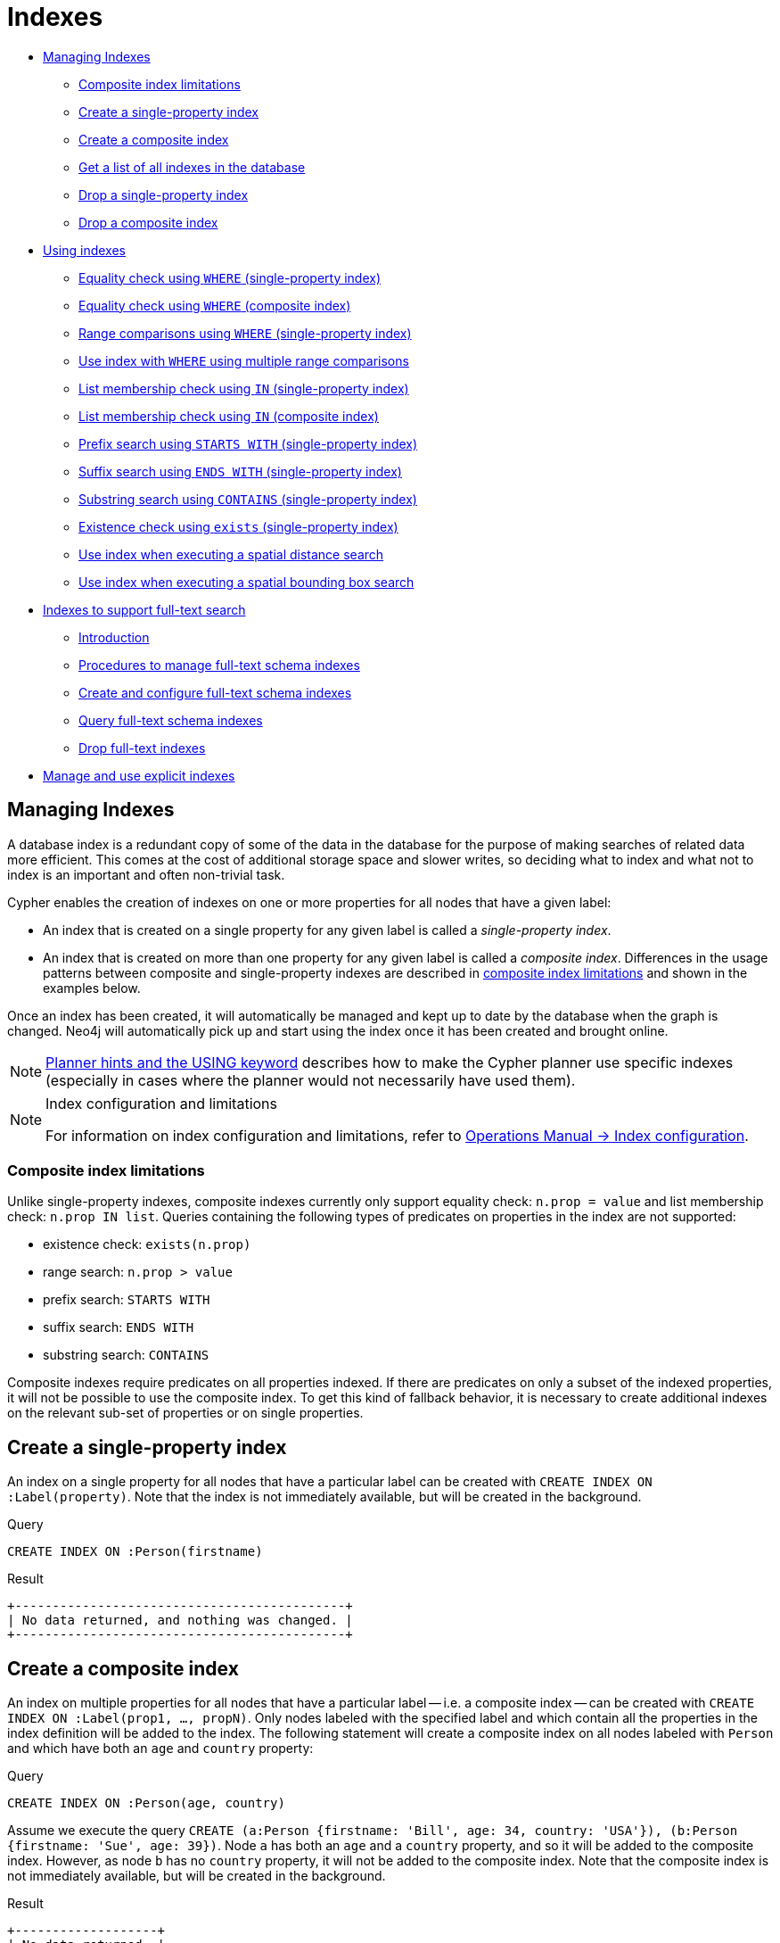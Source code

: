 [[query-schema-index]]
= Indexes
:description: This section explains how to configure indexes to enhance performance in search, and to support full-text search. 

* xref:schema/indexes.adoc#query-schema-index-introduction[Managing Indexes]
** xref:schema/indexes.adoc#schema-index-single-vs-composite-index[Composite index limitations]
** xref:schema/indexes.adoc#schema-index-create-a-single-property-index[Create a single-property index]
** xref:schema/indexes.adoc#schema-index-create-a-composite-index[Create a composite index]
** xref:schema/indexes.adoc#schema-index-get-a-list-of-all-indexes-in-the-database[Get a list of all indexes in the database]
** xref:schema/indexes.adoc#schema-index-drop-a-single-property-index[Drop a single-property index]
** xref:schema/indexes.adoc#schema-index-drop-a-composite-index[Drop a composite index]
* xref:schema/indexes.adoc#schema-index-using-indexes[Using indexes]
** xref:schema/indexes.adoc#schema-index-equality-check-using-where-single-property-index[Equality check using `WHERE` (single-property index)]
** xref:schema/indexes.adoc#schema-index-equality-check-using-where-composite-index[Equality check using `WHERE` (composite index)]
** xref:schema/indexes.adoc#schema-index-range-comparisons-using-where-single-property-index[Range comparisons using `WHERE` (single-property index)]
** xref:schema/indexes.adoc#schema-index-multiple-range-comparisons-using-where-single-property-index[Use index with `WHERE` using multiple range comparisons]
** xref:schema/indexes.adoc#schema-index-list-membership-check-using-in-single-property-index[List membership check using `IN` (single-property index)]
** xref:schema/indexes.adoc#schema-index-list-membership-check-using-in-composite-index[List membership check using `IN` (composite index)]
** xref:schema/indexes.adoc#schema-index-prefix-search-using-starts-with-single-property-index[Prefix search using `STARTS WITH` (single-property index)]
** xref:schema/indexes.adoc#schema-index-suffix-search-using-ends-with-single-property-index[Suffix search using `ENDS WITH` (single-property index)]
** xref:schema/indexes.adoc#schema-index-substring-search-using-contains-single-property-index[Substring search using `CONTAINS` (single-property index)]
** xref:schema/indexes.adoc#schema-index-existence-check-using-exists-single-property-index[Existence check using `exists` (single-property index)]
** xref:schema/indexes.adoc#schema-index-spatial-distance-searches-single-property-index[Use index when executing a spatial distance search]
** xref:schema/indexes.adoc#schema-index-spatial-bounding-box-searches-single-property-index[Use index when executing a spatial bounding box search]
* xref:schema/indexes.adoc#schema-index-fulltext-search[Indexes to support full-text search]
** xref:schema/indexes.adoc#schema-index-fulltext-search-introduction[Introduction]
** xref:schema/indexes.adoc#schema-index-fulltext-search-manage[Procedures to manage full-text schema indexes]
** xref:schema/indexes.adoc#schema-index-fulltext-search-create-and-configure[Create and configure full-text schema indexes]
** xref:schema/indexes.adoc#schema-index-fulltext-search-query[Query full-text schema indexes]
** xref:schema/indexes.adoc#schema-index-fulltext-search-drop[Drop full-text indexes]
* xref:schema/indexes.adoc#explicit-indexes-procedures[Manage and use explicit indexes]


[[query-schema-index-introduction]]
== Managing Indexes

A database index is a redundant copy of some of the data in the database for the purpose of making searches of related data more efficient.
This comes at the cost of additional storage space and slower writes, so deciding what to index and what not to index is an important and often non-trivial task.

Cypher enables the creation of indexes on one or more properties for all nodes that have a given label:

* An index that is created on a single property for any given label is called a _single-property index_.
* An index that is created on more than one property for any given label is called a _composite index_.
  Differences in the usage patterns between composite and single-property indexes are described in
  xref:schema/indexes.adoc#schema-index-single-vs-composite-index[composite index limitations] and shown in the examples below.

Once an index has been created, it will automatically be managed and kept up to date by the database when the graph is changed.
Neo4j will automatically pick up and start using the index once it has been created and brought online.

[NOTE]
xref:query-tuning/using.adoc[Planner hints and the USING keyword] describes how to make the Cypher planner use specific indexes (especially in cases where the planner would not necessarily have used them).

[NOTE]
.Index configuration and limitations
====
For information on index configuration and limitations, refer to link:{neo4j-docs-base-uri}/operations-manual/{page-version}/performance-configuration[Operations Manual -> Index configuration].
====

[[schema-index-single-vs-composite-index]]
=== Composite index limitations

Unlike single-property indexes, composite indexes currently only support equality check: `n.prop = value` and list membership check: `n.prop IN list`.
Queries containing the following types of predicates on properties in the index are not supported:

* existence check: `exists(n.prop)`
* range search: `n.prop > value`
* prefix search: `STARTS WITH`
* suffix search: `ENDS WITH`
* substring search: `CONTAINS`

Composite indexes require predicates on all properties indexed.
If there are predicates on only a subset of the indexed properties, it will not be possible to use the composite index.
To get this kind of fallback behavior, it is necessary to create additional indexes on the relevant sub-set of properties or on single properties.


// tag::neo4j-cypher-docs/docs/dev/ql/schema-index/create-a-single-property-index.asciidoc[]
// tag::include-neo4j-documentation[]
[[schema-index-create-a-single-property-index]]
== Create a single-property index ==
An index on a single property for all nodes that have a particular label can be created with `CREATE INDEX ON :Label(property)`. Note that the index is not immediately available, but will be created in the background.

.Query
// tag::query[]
// tag::neo4j-cypher-docs/docs/dev/ql/schema-index/includes/schema-index-create-a-single-property-index.query.asciidoc[]
[source,cypher]
----
CREATE INDEX ON :Person(firstname)
----
// end::neo4j-cypher-docs/docs/dev/ql/schema-index/includes/schema-index-create-a-single-property-index.query.asciidoc[]
// end::query[]


.Result
// tag::result[]
// tag::neo4j-cypher-docs/docs/dev/ql/schema-index/includes/schema-index-create-a-single-property-index.result.asciidoc[]
[source, role="queryresult noheader"]
----
+--------------------------------------------+
| No data returned, and nothing was changed. |
+--------------------------------------------+
----

// end::neo4j-cypher-docs/docs/dev/ql/schema-index/includes/schema-index-create-a-single-property-index.result.asciidoc[]
// end::result[]



// end::include-neo4j-documentation[]
// end::neo4j-cypher-docs/docs/dev/ql/schema-index/create-a-single-property-index.asciidoc[]

// tag::neo4j-cypher-docs/docs/dev/ql/schema-index/create-a-composite-index.asciidoc[]
// tag::include-neo4j-documentation[]
[[schema-index-create-a-composite-index]]
== Create a composite index ==
An index on multiple properties for all nodes that have a particular label -- i.e. a composite index -- can be created with `CREATE INDEX ON :Label(prop1, ..., propN)`. Only nodes labeled with the specified label and which contain all the properties in the index definition will be added to the index. The following statement will create a composite index on all nodes labeled with `Person` and which have both an `age` and `country` property: 

.Query
// tag::query[]
// tag::neo4j-cypher-docs/docs/dev/ql/schema-index/includes/schema-index-create-a-composite-index.query.asciidoc[]
[source,cypher]
----
CREATE INDEX ON :Person(age, country)
----
// end::neo4j-cypher-docs/docs/dev/ql/schema-index/includes/schema-index-create-a-composite-index.query.asciidoc[]
// end::query[]


Assume we execute the query `CREATE (a:Person {firstname: 'Bill', age: 34, country: 'USA'}), (b:Person {firstname: 'Sue', age: 39})`. Node `a` has both an `age` and a `country` property, and so it will be added to the composite index. However, as node `b` has no `country` property, it will not be added to the composite index. Note that the composite index is not immediately available, but will be created in the background. 

.Result
// tag::result[]
// tag::neo4j-cypher-docs/docs/dev/ql/schema-index/includes/schema-index-create-a-composite-index.result.asciidoc[]
[source, role="queryresult noheader"]
----
+-------------------+
| No data returned. |
+-------------------+
Indexes added: 1
----

// end::neo4j-cypher-docs/docs/dev/ql/schema-index/includes/schema-index-create-a-composite-index.result.asciidoc[]
// end::result[]



// end::include-neo4j-documentation[]
// end::neo4j-cypher-docs/docs/dev/ql/schema-index/create-a-composite-index.asciidoc[]

// tag::neo4j-cypher-docs/docs/dev/ql/schema-index/get-a-list-of-all-indexes-in-the-database.asciidoc[]
// tag::include-neo4j-documentation[]
[[schema-index-get-a-list-of-all-indexes-in-the-database]]
== Get a list of all indexes in the database ==
Calling the built-in procedure `db.indexes` will list all the indexes in the database.

.Query
// tag::query[]
// tag::neo4j-cypher-docs/docs/dev/ql/schema-index/includes/schema-index-get-a-list-of-all-indexes-in-the-database.query.asciidoc[]
[source,cypher]
----
CALL db.indexes
----
// end::neo4j-cypher-docs/docs/dev/ql/schema-index/includes/schema-index-get-a-list-of-all-indexes-in-the-database.query.asciidoc[]
// end::query[]


.Result
// tag::result[]
// tag::neo4j-cypher-docs/docs/dev/ql/schema-index/includes/schema-index-get-a-list-of-all-indexes-in-the-database.result.asciidoc[]
[source, role="queryresult noheader"]
----
+----------------------------------------------------------------------------------------------------------------------------------------------------------------------------------------------+
| description                   | indexName       | tokenNames | properties    | state    | type                  | progress | provider                                  | id | failureMessage |
+----------------------------------------------------------------------------------------------------------------------------------------------------------------------------------------------+
| "INDEX ON :Person(firstname)" | "Unnamed index" | ["Person"] | ["firstname"] | "ONLINE" | "node_label_property" | 100.0    | {version -> "1.0", key -> "native-btree"} | 3  | ""             |
| "INDEX ON :Person(highScore)" | "Unnamed index" | ["Person"] | ["highScore"] | "ONLINE" | "node_label_property" | 100.0    | {version -> "1.0", key -> "native-btree"} | 1  | ""             |
| "INDEX ON :Person(location)"  | "Unnamed index" | ["Person"] | ["location"]  | "ONLINE" | "node_label_property" | 100.0    | {version -> "1.0", key -> "native-btree"} | 5  | ""             |
+----------------------------------------------------------------------------------------------------------------------------------------------------------------------------------------------+
3 rows
----

// end::neo4j-cypher-docs/docs/dev/ql/schema-index/includes/schema-index-get-a-list-of-all-indexes-in-the-database.result.asciidoc[]
// end::result[]



// end::include-neo4j-documentation[]
// end::neo4j-cypher-docs/docs/dev/ql/schema-index/get-a-list-of-all-indexes-in-the-database.asciidoc[]

// tag::neo4j-cypher-docs/docs/dev/ql/schema-index/drop-a-single-property-index.asciidoc[]
// tag::include-neo4j-documentation[]
[[schema-index-drop-a-single-property-index]]
== Drop a single-property index ==
An index on all nodes that have a label and single property combination can be dropped with `DROP INDEX ON :Label(property)`.

.Query
// tag::query[]
// tag::neo4j-cypher-docs/docs/dev/ql/schema-index/includes/schema-index-drop-a-single-property-index.query.asciidoc[]
[source,cypher]
----
DROP INDEX ON :Person(firstname)
----
// end::neo4j-cypher-docs/docs/dev/ql/schema-index/includes/schema-index-drop-a-single-property-index.query.asciidoc[]
// end::query[]


.Result
// tag::result[]
// tag::neo4j-cypher-docs/docs/dev/ql/schema-index/includes/schema-index-drop-a-single-property-index.result.asciidoc[]
[source, role="queryresult noheader"]
----
+-------------------+
| No data returned. |
+-------------------+
Indexes removed: 1
----

// end::neo4j-cypher-docs/docs/dev/ql/schema-index/includes/schema-index-drop-a-single-property-index.result.asciidoc[]
// end::result[]



// end::include-neo4j-documentation[]
// end::neo4j-cypher-docs/docs/dev/ql/schema-index/drop-a-single-property-index.asciidoc[]

// tag::neo4j-cypher-docs/docs/dev/ql/schema-index/drop-a-composite-index.asciidoc[]
// tag::include-neo4j-documentation[]
[[schema-index-drop-a-composite-index]]
== Drop a composite index ==
A composite index on all nodes that have a label and multiple property combination can be dropped with `DROP INDEX ON :Label(prop1, ..., propN)`. The following statement will drop a composite index on all nodes labeled with `Person` and which have both an `age` and `country` property: 

.Query
// tag::query[]
// tag::neo4j-cypher-docs/docs/dev/ql/schema-index/includes/schema-index-drop-a-composite-index.query.asciidoc[]
[source,cypher]
----
DROP INDEX ON :Person(age, country)
----
// end::neo4j-cypher-docs/docs/dev/ql/schema-index/includes/schema-index-drop-a-composite-index.query.asciidoc[]
// end::query[]


.Result
// tag::result[]
// tag::neo4j-cypher-docs/docs/dev/ql/schema-index/includes/schema-index-drop-a-composite-index.result.asciidoc[]
[source, role="queryresult noheader"]
----
+-------------------+
| No data returned. |
+-------------------+
Indexes removed: 1
----

// end::neo4j-cypher-docs/docs/dev/ql/schema-index/includes/schema-index-drop-a-composite-index.result.asciidoc[]
// end::result[]



// end::include-neo4j-documentation[]
// end::neo4j-cypher-docs/docs/dev/ql/schema-index/drop-a-composite-index.asciidoc[]

// tag::neo4j-cypher-docs/docs/dev/ql/schema-index/using-indexes.asciidoc[]
// tag::include-neo4j-documentation[]
[[schema-index-using-indexes]]
== Using indexes ==
There is usually no need to specify which indexes to use in a query, Cypher will figure that out by itself. For example the query below will use the `Person(firstname)` index, if it exists. 

.Query
// tag::query[]
// tag::neo4j-cypher-docs/docs/dev/ql/schema-index/includes/schema-index-using-indexes.query.asciidoc[]
[source,cypher]
----
MATCH (person:Person { firstname: 'Andy' })
RETURN person
----
// end::neo4j-cypher-docs/docs/dev/ql/schema-index/includes/schema-index-using-indexes.query.asciidoc[]
// end::query[]



.Query Plan
[source]
----
Compiler CYPHER 3.5

Planner COST

Runtime INTERPRETED

Runtime version 3.5

+-----------------+----------------+------+---------+-----------------+-------------------+----------------------+----------------------+-----------+--------------------+
| Operator        | Estimated Rows | Rows | DB Hits | Page Cache Hits | Page Cache Misses | Page Cache Hit Ratio | Order                | Variables | Other              |
+-----------------+----------------+------+---------+-----------------+-------------------+----------------------+----------------------+-----------+--------------------+
| +ProduceResults |              1 |    1 |       0 |               2 |                 1 |               0.6667 | person.firstname ASC | person    |                    |
| |               +----------------+------+---------+-----------------+-------------------+----------------------+----------------------+-----------+--------------------+
| +NodeIndexSeek  |              1 |    1 |       3 |               2 |                 1 |               0.6667 | person.firstname ASC | person    | :Person(firstname) |
+-----------------+----------------+------+---------+-----------------+-------------------+----------------------+----------------------+-----------+--------------------+

Total database accesses: 3

----
// end::include-neo4j-documentation[]
// end::neo4j-cypher-docs/docs/dev/ql/schema-index/using-indexes.asciidoc[]

// tag::neo4j-cypher-docs/docs/dev/ql/schema-index/equality-check-using-where-single-property-index.asciidoc[]
// tag::include-neo4j-documentation[]
[[schema-index-equality-check-using-where-single-property-index]]
== Equality check using `WHERE` (single-property index) ==
A query containing equality comparisons of a single indexed property in the `WHERE` clause is backed automatically by the index. It is also possible for a query with multiple `OR` predicates to use multiple indexes, if indexes exist on the properties. For example, if indexes exist on both `:Label(p1)` and `:Label(p2)`, `MATCH (n:Label) WHERE n.p1 = 1 OR n.p2 = 2 RETURN n` will use both indexes. 

.Query
// tag::query[]
// tag::neo4j-cypher-docs/docs/dev/ql/schema-index/includes/schema-index-equality-check-using-where-single-property-index.query.asciidoc[]
[source,cypher]
----
MATCH (person:Person)
WHERE person.firstname = 'Andy'
RETURN person
----
// end::neo4j-cypher-docs/docs/dev/ql/schema-index/includes/schema-index-equality-check-using-where-single-property-index.query.asciidoc[]
// end::query[]



.Query Plan
[source]
----
Compiler CYPHER 3.5

Planner COST

Runtime INTERPRETED

Runtime version 3.5

+-----------------+----------------+------+---------+-----------------+-------------------+----------------------+----------------------+-----------+--------------------+
| Operator        | Estimated Rows | Rows | DB Hits | Page Cache Hits | Page Cache Misses | Page Cache Hit Ratio | Order                | Variables | Other              |
+-----------------+----------------+------+---------+-----------------+-------------------+----------------------+----------------------+-----------+--------------------+
| +ProduceResults |              1 |    1 |       0 |               2 |                 1 |               0.6667 | person.firstname ASC | person    |                    |
| |               +----------------+------+---------+-----------------+-------------------+----------------------+----------------------+-----------+--------------------+
| +NodeIndexSeek  |              1 |    1 |       3 |               2 |                 1 |               0.6667 | person.firstname ASC | person    | :Person(firstname) |
+-----------------+----------------+------+---------+-----------------+-------------------+----------------------+----------------------+-----------+--------------------+

Total database accesses: 3

----
// end::include-neo4j-documentation[]
// end::neo4j-cypher-docs/docs/dev/ql/schema-index/equality-check-using-where-single-property-index.asciidoc[]

// tag::neo4j-cypher-docs/docs/dev/ql/schema-index/equality-check-using-where-composite-index.asciidoc[]
// tag::include-neo4j-documentation[]
[[schema-index-equality-check-using-where-composite-index]]
== Equality check using `WHERE` (composite index) ==
A query containing equality comparisons for all the properties of a composite index will automatically be backed by the same index. The following query will use the composite index defined xref:schema/indexes.adoc#schema-index-create-a-composite-index[earlier]: 

.Query
// tag::query[]
// tag::neo4j-cypher-docs/docs/dev/ql/schema-index/includes/schema-index-equality-check-using-where-composite-index.query.asciidoc[]
[source,cypher]
----
MATCH (n:Person)
WHERE n.age = 35 AND n.country = 'UK'
RETURN n
----
// end::neo4j-cypher-docs/docs/dev/ql/schema-index/includes/schema-index-equality-check-using-where-composite-index.query.asciidoc[]
// end::query[]


However, the query `MATCH (n:Person) WHERE n.age = 35 RETURN n` will not be backed by the composite index, as the query does not contain an equality predicate on the `country` property. It will only be backed by an index on the `Person` label and `age` property defined thus: `:Person(age)`; i.e. a single-property index. 

.Result
// tag::result[]
// tag::neo4j-cypher-docs/docs/dev/ql/schema-index/includes/schema-index-equality-check-using-where-composite-index.result.asciidoc[]
[source, role="queryresult noheader"]
----
+-------------------------------------------------------------------------------------------+
| n                                                                                         |
+-------------------------------------------------------------------------------------------+
| Node[0]{country:"UK",highScore:54321,firstname:"John",surname:"Smith",name:"john",age:35} |
+-------------------------------------------------------------------------------------------+
1 row
----

// end::neo4j-cypher-docs/docs/dev/ql/schema-index/includes/schema-index-equality-check-using-where-composite-index.result.asciidoc[]
// end::result[]



// end::include-neo4j-documentation[]
// end::neo4j-cypher-docs/docs/dev/ql/schema-index/equality-check-using-where-composite-index.asciidoc[]

// tag::neo4j-cypher-docs/docs/dev/ql/schema-index/range-comparisons-using-where-single-property-index.asciidoc[]
// tag::include-neo4j-documentation[]
[[schema-index-range-comparisons-using-where-single-property-index]]
== Range comparisons using `WHERE` (single-property index) ==
Single-property indexes are also automatically used for inequality (range) comparisons of an indexed property in the `WHERE` clause. Composite indexes are currently not able to support range comparisons.

.Query
// tag::query[]
// tag::neo4j-cypher-docs/docs/dev/ql/schema-index/includes/schema-index-range-comparisons-using-where-single-property-index.query.asciidoc[]
[source,cypher]
----
MATCH (person:Person)
WHERE person.firstname > 'B'
RETURN person
----
// end::neo4j-cypher-docs/docs/dev/ql/schema-index/includes/schema-index-range-comparisons-using-where-single-property-index.query.asciidoc[]
// end::query[]



.Query Plan
[source]
----
Compiler CYPHER 3.5

Planner COST

Runtime INTERPRETED

Runtime version 3.5

+-----------------------+----------------+------+---------+-----------------+-------------------+----------------------+----------------------+-----------+-------------------------------------+
| Operator              | Estimated Rows | Rows | DB Hits | Page Cache Hits | Page Cache Misses | Page Cache Hit Ratio | Order                | Variables | Other                               |
+-----------------------+----------------+------+---------+-----------------+-------------------+----------------------+----------------------+-----------+-------------------------------------+
| +ProduceResults       |              1 |    1 |       0 |               2 |                 1 |               0.6667 | person.firstname ASC | person    |                                     |
| |                     +----------------+------+---------+-----------------+-------------------+----------------------+----------------------+-----------+-------------------------------------+
| +NodeIndexSeekByRange |              1 |    1 |       3 |               2 |                 1 |               0.6667 | person.firstname ASC | person    | :Person(firstname) > $  AUTOSTRING0 |
+-----------------------+----------------+------+---------+-----------------+-------------------+----------------------+----------------------+-----------+-------------------------------------+

Total database accesses: 3

----
// end::include-neo4j-documentation[]
// end::neo4j-cypher-docs/docs/dev/ql/schema-index/range-comparisons-using-where-single-property-index.asciidoc[]

// tag::neo4j-cypher-docs/docs/dev/ql/schema-index/multiple-range-comparisons-using-where-single-property-index.asciidoc[]
// tag::include-neo4j-documentation[]
[[schema-index-multiple-range-comparisons-using-where-single-property-index]]
== Multiple range comparisons using `WHERE` (single-property index) ==
When the `WHERE` clause contains multiple inequality (range) comparisons for the same property, these can be combined in a single index range seek.

.Query
// tag::query[]
// tag::neo4j-cypher-docs/docs/dev/ql/schema-index/includes/schema-index-multiple-range-comparisons-using-where-single-property-index.query.asciidoc[]
[source,cypher]
----
MATCH (person:Person)
WHERE 10000 < person.highScore < 20000
RETURN person
----
// end::neo4j-cypher-docs/docs/dev/ql/schema-index/includes/schema-index-multiple-range-comparisons-using-where-single-property-index.query.asciidoc[]
// end::query[]



.Query Plan
[source]
----
Compiler CYPHER 3.5

Planner COST

Runtime INTERPRETED

Runtime version 3.5

+-----------------------+----------------+------+---------+-----------------+-------------------+----------------------+----------------------+-----------+-----------------------------------------------------------------------+
| Operator              | Estimated Rows | Rows | DB Hits | Page Cache Hits | Page Cache Misses | Page Cache Hit Ratio | Order                | Variables | Other                                                                 |
+-----------------------+----------------+------+---------+-----------------+-------------------+----------------------+----------------------+-----------+-----------------------------------------------------------------------+
| +ProduceResults       |              1 |    1 |       0 |               2 |                 1 |               0.6667 | person.highScore ASC | person    |                                                                       |
| |                     +----------------+------+---------+-----------------+-------------------+----------------------+----------------------+-----------+-----------------------------------------------------------------------+
| +NodeIndexSeekByRange |              1 |    1 |       3 |               2 |                 1 |               0.6667 | person.highScore ASC | person    | :Person(highScore) > $  AUTOINT1 AND :Person(highScore) < $  AUTOINT0 |
+-----------------------+----------------+------+---------+-----------------+-------------------+----------------------+----------------------+-----------+-----------------------------------------------------------------------+

Total database accesses: 3

----
// end::include-neo4j-documentation[]
// end::neo4j-cypher-docs/docs/dev/ql/schema-index/multiple-range-comparisons-using-where-single-property-index.asciidoc[]

// tag::neo4j-cypher-docs/docs/dev/ql/schema-index/list-membership-check-using-in-single-property-index.asciidoc[]
// tag::include-neo4j-documentation[]
[[schema-index-list-membership-check-using-in-single-property-index]]
== List membership check using `IN` (single-property index) ==
The `IN` predicate on `person.firstname` in the following query will use the single-property index `Person(firstname)` if it exists. 

.Query
// tag::query[]
// tag::neo4j-cypher-docs/docs/dev/ql/schema-index/includes/schema-index-list-membership-check-using-in-single-property-index.query.asciidoc[]
[source,cypher]
----
MATCH (person:Person)
WHERE person.firstname IN ['Andy', 'John']
RETURN person
----
// end::neo4j-cypher-docs/docs/dev/ql/schema-index/includes/schema-index-list-membership-check-using-in-single-property-index.query.asciidoc[]
// end::query[]



.Query Plan
[source]
----
Compiler CYPHER 3.5

Planner COST

Runtime INTERPRETED

Runtime version 3.5

+-----------------+----------------+------+---------+-----------------+-------------------+----------------------+-----------+--------------------+
| Operator        | Estimated Rows | Rows | DB Hits | Page Cache Hits | Page Cache Misses | Page Cache Hit Ratio | Variables | Other              |
+-----------------+----------------+------+---------+-----------------+-------------------+----------------------+-----------+--------------------+
| +ProduceResults |             24 |    2 |       0 |               6 |                 0 |               1.0000 | person    |                    |
| |               +----------------+------+---------+-----------------+-------------------+----------------------+-----------+--------------------+
| +NodeIndexSeek  |             24 |    2 |       5 |               6 |                 0 |               1.0000 | person    | :Person(firstname) |
+-----------------+----------------+------+---------+-----------------+-------------------+----------------------+-----------+--------------------+

Total database accesses: 5

----
// end::include-neo4j-documentation[]
// end::neo4j-cypher-docs/docs/dev/ql/schema-index/list-membership-check-using-in-single-property-index.asciidoc[]

// tag::neo4j-cypher-docs/docs/dev/ql/schema-index/list-membership-check-using-in-composite-index.asciidoc[]
// tag::include-neo4j-documentation[]
[[schema-index-list-membership-check-using-in-composite-index]]
== List membership check using `IN` (composite index) ==
The `IN` predicates on `person.age` and `person.country` in the following query will use the composite index `Person(age, country)` if it exists. 

.Query
// tag::query[]
// tag::neo4j-cypher-docs/docs/dev/ql/schema-index/includes/schema-index-list-membership-check-using-in-composite-index.query.asciidoc[]
[source,cypher]
----
MATCH (person:Person)
WHERE person.age IN [10, 20, 35] AND person.country IN ['Sweden', 'USA', 'UK']
RETURN person
----
// end::neo4j-cypher-docs/docs/dev/ql/schema-index/includes/schema-index-list-membership-check-using-in-composite-index.query.asciidoc[]
// end::query[]



.Query Plan
[source]
----
Compiler CYPHER 3.5

Planner COST

Runtime INTERPRETED

Runtime version 3.5

+-----------------+----------------+------+---------+-----------------+-------------------+----------------------+-----------+----------------------+
| Operator        | Estimated Rows | Rows | DB Hits | Page Cache Hits | Page Cache Misses | Page Cache Hit Ratio | Variables | Other                |
+-----------------+----------------+------+---------+-----------------+-------------------+----------------------+-----------+----------------------+
| +ProduceResults |            451 |    1 |       0 |              20 |                 0 |               1.0000 | person    |                      |
| |               +----------------+------+---------+-----------------+-------------------+----------------------+-----------+----------------------+
| +NodeIndexSeek  |            451 |    1 |      11 |              20 |                 0 |               1.0000 | person    | :Person(age,country) |
+-----------------+----------------+------+---------+-----------------+-------------------+----------------------+-----------+----------------------+

Total database accesses: 11

----
// end::include-neo4j-documentation[]
// end::neo4j-cypher-docs/docs/dev/ql/schema-index/list-membership-check-using-in-composite-index.asciidoc[]

// tag::neo4j-cypher-docs/docs/dev/ql/schema-index/prefix-search-using-starts-with-single-property-index.asciidoc[]
// tag::include-neo4j-documentation[]
[[schema-index-prefix-search-using-starts-with-single-property-index]]
== Prefix search using `STARTS WITH` (single-property index) ==
The `STARTS WITH` predicate on `person.firstname` in the following query will use the `Person(firstname)` index, if it exists. Composite indexes are currently not able to support `STARTS WITH`.

.Query
// tag::query[]
// tag::neo4j-cypher-docs/docs/dev/ql/schema-index/includes/schema-index-prefix-search-using-starts-with-single-property-index.query.asciidoc[]
[source,cypher]
----
MATCH (person:Person)
WHERE person.firstname STARTS WITH 'And'
RETURN person
----
// end::neo4j-cypher-docs/docs/dev/ql/schema-index/includes/schema-index-prefix-search-using-starts-with-single-property-index.query.asciidoc[]
// end::query[]



.Query Plan
[source]
----
Compiler CYPHER 3.5

Planner COST

Runtime INTERPRETED

Runtime version 3.5

+-----------------------+----------------+------+---------+-----------------+-------------------+----------------------+----------------------+-----------+-------------------------------------------------+
| Operator              | Estimated Rows | Rows | DB Hits | Page Cache Hits | Page Cache Misses | Page Cache Hit Ratio | Order                | Variables | Other                                           |
+-----------------------+----------------+------+---------+-----------------+-------------------+----------------------+----------------------+-----------+-------------------------------------------------+
| +ProduceResults       |              2 |    1 |       0 |               3 |                 0 |               1.0000 | person.firstname ASC | person    |                                                 |
| |                     +----------------+------+---------+-----------------+-------------------+----------------------+----------------------+-----------+-------------------------------------------------+
| +NodeIndexSeekByRange |              2 |    1 |       3 |               3 |                 0 |               1.0000 | person.firstname ASC | person    | :Person(firstname STARTS WITH $`  AUTOSTRING0`) |
+-----------------------+----------------+------+---------+-----------------+-------------------+----------------------+----------------------+-----------+-------------------------------------------------+

Total database accesses: 3

----
// end::include-neo4j-documentation[]
// end::neo4j-cypher-docs/docs/dev/ql/schema-index/prefix-search-using-starts-with-single-property-index.asciidoc[]

// tag::neo4j-cypher-docs/docs/dev/ql/schema-index/suffix-search-using-ends-with-single-property-index.asciidoc[]
// tag::include-neo4j-documentation[]
[[schema-index-suffix-search-using-ends-with-single-property-index]]
== Suffix search using `ENDS WITH` (single-property index) ==
The `ENDS WITH` predicate on `person.firstname` in the following query will use the `Person(firstname)` index, if it exists. All values stored in the `Person(firstname)` index will be searched, and entries ending with `'hn'` will be returned. This means that although the search will not be optimized to the extent of queries using `=`, `IN`, `>`, `<` or `STARTS WITH`, it is still faster than not using an index in the first place. Composite indexes are currently not able to support `ENDS WITH`. 

.Query
// tag::query[]
// tag::neo4j-cypher-docs/docs/dev/ql/schema-index/includes/schema-index-suffix-search-using-ends-with-single-property-index.query.asciidoc[]
[source,cypher]
----
MATCH (person:Person)
WHERE person.firstname ENDS WITH 'hn'
RETURN person
----
// end::neo4j-cypher-docs/docs/dev/ql/schema-index/includes/schema-index-suffix-search-using-ends-with-single-property-index.query.asciidoc[]
// end::query[]



.Query Plan
[source]
----
Compiler CYPHER 3.5

Planner COST

Runtime INTERPRETED

Runtime version 3.5

+------------------------+----------------+------+---------+-----------------+-------------------+----------------------+----------------------+-----------+--------------------------------------+
| Operator               | Estimated Rows | Rows | DB Hits | Page Cache Hits | Page Cache Misses | Page Cache Hit Ratio | Order                | Variables | Other                                |
+------------------------+----------------+------+---------+-----------------+-------------------+----------------------+----------------------+-----------+--------------------------------------+
| +ProduceResults        |              2 |    1 |       0 |               2 |                 0 |               1.0000 | person.firstname ASC | person    |                                      |
| |                      +----------------+------+---------+-----------------+-------------------+----------------------+----------------------+-----------+--------------------------------------+
| +NodeIndexEndsWithScan |              2 |    1 |       3 |               3 |                 0 |               1.0000 | person.firstname ASC | person    | :Person(firstname); $`  AUTOSTRING0` |
+------------------------+----------------+------+---------+-----------------+-------------------+----------------------+----------------------+-----------+--------------------------------------+

Total database accesses: 3

----
// end::include-neo4j-documentation[]
// end::neo4j-cypher-docs/docs/dev/ql/schema-index/suffix-search-using-ends-with-single-property-index.asciidoc[]

// tag::neo4j-cypher-docs/docs/dev/ql/schema-index/substring-search-using-contains-single-property-index.asciidoc[]
// tag::include-neo4j-documentation[]
[[schema-index-substring-search-using-contains-single-property-index]]
== Substring search using `CONTAINS` (single-property index) ==
The `CONTAINS` predicate on `person.firstname` in the following query will use the `Person(firstname)` index, if it exists. All values stored in the `Person(firstname)` index will be searched, and entries containing `'h'` will be returned. This means that although the search will not be optimized to the extent of queries using `=`, `IN`, `>`, `<` or `STARTS WITH`, it is still faster than not using an index in the first place. Composite indexes are currently not able to support `CONTAINS`. 

.Query
// tag::query[]
// tag::neo4j-cypher-docs/docs/dev/ql/schema-index/includes/schema-index-substring-search-using-contains-single-property-index.query.asciidoc[]
[source,cypher]
----
MATCH (person:Person)
WHERE person.firstname CONTAINS 'h'
RETURN person
----
// end::neo4j-cypher-docs/docs/dev/ql/schema-index/includes/schema-index-substring-search-using-contains-single-property-index.query.asciidoc[]
// end::query[]



.Query Plan
[source]
----
Compiler CYPHER 3.5

Planner COST

Runtime INTERPRETED

Runtime version 3.5

+------------------------+----------------+------+---------+-----------------+-------------------+----------------------+----------------------+-----------+--------------------------------------+
| Operator               | Estimated Rows | Rows | DB Hits | Page Cache Hits | Page Cache Misses | Page Cache Hit Ratio | Order                | Variables | Other                                |
+------------------------+----------------+------+---------+-----------------+-------------------+----------------------+----------------------+-----------+--------------------------------------+
| +ProduceResults        |              2 |    1 |       0 |               2 |                 0 |               1.0000 | person.firstname ASC | person    |                                      |
| |                      +----------------+------+---------+-----------------+-------------------+----------------------+----------------------+-----------+--------------------------------------+
| +NodeIndexContainsScan |              2 |    1 |       3 |               3 |                 0 |               1.0000 | person.firstname ASC | person    | :Person(firstname); $`  AUTOSTRING0` |
+------------------------+----------------+------+---------+-----------------+-------------------+----------------------+----------------------+-----------+--------------------------------------+

Total database accesses: 3

----
// end::include-neo4j-documentation[]
// end::neo4j-cypher-docs/docs/dev/ql/schema-index/substring-search-using-contains-single-property-index.asciidoc[]

// tag::neo4j-cypher-docs/docs/dev/ql/schema-index/existence-check-using-exists-single-property-index.asciidoc[]
// tag::include-neo4j-documentation[]
[[schema-index-existence-check-using-exists-single-property-index]]
== Existence check using `exists` (single-property index) ==
The `exists(p.firstname)` predicate in the following query will use the `Person(firstname)` index, if it exists. Composite indexes are currently not able to support the `exists` predicate. 

.Query
// tag::query[]
// tag::neo4j-cypher-docs/docs/dev/ql/schema-index/includes/schema-index-existence-check-using-exists-single-property-index.query.asciidoc[]
[source,cypher]
----
MATCH (p:Person)
WHERE exists(p.firstname)
RETURN p
----
// end::neo4j-cypher-docs/docs/dev/ql/schema-index/includes/schema-index-existence-check-using-exists-single-property-index.query.asciidoc[]
// end::query[]



.Query Plan
[source]
----
Compiler CYPHER 3.5

Planner COST

Runtime INTERPRETED

Runtime version 3.5

+-----------------+----------------+------+---------+-----------------+-------------------+----------------------+-----------+--------------------+
| Operator        | Estimated Rows | Rows | DB Hits | Page Cache Hits | Page Cache Misses | Page Cache Hit Ratio | Variables | Other              |
+-----------------+----------------+------+---------+-----------------+-------------------+----------------------+-----------+--------------------+
| +ProduceResults |              2 |    2 |       0 |               2 |                 0 |               1.0000 | p         |                    |
| |               +----------------+------+---------+-----------------+-------------------+----------------------+-----------+--------------------+
| +NodeIndexScan  |              2 |    2 |       4 |               2 |                 1 |               0.6667 | p         | :Person(firstname) |
+-----------------+----------------+------+---------+-----------------+-------------------+----------------------+-----------+--------------------+

Total database accesses: 4

----
// end::include-neo4j-documentation[]
// end::neo4j-cypher-docs/docs/dev/ql/schema-index/existence-check-using-exists-single-property-index.asciidoc[]

// tag::neo4j-cypher-docs/docs/dev/ql/schema-index/spatial-distance-searches-single-property-index.asciidoc[]
// tag::include-neo4j-documentation[]
[[schema-index-spatial-distance-searches-single-property-index]]
== Spatial distance searches (single-property index) ==
If a property with point values is indexed, the index is used for spatial distance searches as well as for range queries.

.Query
// tag::query[]
// tag::neo4j-cypher-docs/docs/dev/ql/schema-index/includes/schema-index-spatial-distance-searches-single-property-index.query.asciidoc[]
[source,cypher]
----
MATCH (p:Person)
WHERE distance(p.location, point({ x: 1, y: 2 }))< 2
RETURN p.location
----
// end::neo4j-cypher-docs/docs/dev/ql/schema-index/includes/schema-index-spatial-distance-searches-single-property-index.query.asciidoc[]
// end::query[]



.Query Plan
[source]
----
Compiler CYPHER 3.5

Planner COST

Runtime INTERPRETED

Runtime version 3.5

+-----------------------+----------------+------+---------+-----------------+-------------------+----------------------+-----------------------+-------------------------------------------------------------------------------------------+
| Operator              | Estimated Rows | Rows | DB Hits | Page Cache Hits | Page Cache Misses | Page Cache Hit Ratio | Variables             | Other                                                                                     |
+-----------------------+----------------+------+---------+-----------------+-------------------+----------------------+-----------------------+-------------------------------------------------------------------------------------------+
| +ProduceResults       |              0 |    9 |       0 |               7 |                 0 |               1.0000 | p, p.location         |                                                                                           |
| |                     +----------------+------+---------+-----------------+-------------------+----------------------+-----------------------+-------------------------------------------------------------------------------------------+
| +Projection           |              0 |    9 |       0 |               7 |                 0 |               1.0000 | p.location -- p       | {p.location : cached[p.location]}                                                         |
| |                     +----------------+------+---------+-----------------+-------------------+----------------------+-----------------------+-------------------------------------------------------------------------------------------+
| +Filter               |              0 |    9 |       0 |               7 |                 0 |               1.0000 | cached[p.location], p | distance(cached[p.location], point({x: $`  AUTOINT0`, y: $`  AUTOINT1`})) < $`  AUTOINT2` |
| |                     +----------------+------+---------+-----------------+-------------------+----------------------+-----------------------+-------------------------------------------------------------------------------------------+
| +NodeIndexSeekByRange |              0 |    9 |      11 |               7 |                 0 |               1.0000 | cached[p.location], p | :Person(location) WHERE distance(_,point(x,y)) < Parameter(  AUTOINT2,Integer)            |
+-----------------------+----------------+------+---------+-----------------+-------------------+----------------------+-----------------------+-------------------------------------------------------------------------------------------+

Total database accesses: 11

----
// end::include-neo4j-documentation[]
// end::neo4j-cypher-docs/docs/dev/ql/schema-index/spatial-distance-searches-single-property-index.asciidoc[]

// tag::neo4j-cypher-docs/docs/dev/ql/schema-index/spatial-bounding-box-searches-single-property-index.asciidoc[]
// tag::include-neo4j-documentation[]
[[schema-index-spatial-bounding-box-searches-single-property-index]]
== Spatial bounding box searches (single-property index) ==
The ability to do index seeks on bounded ranges works even with the 2D and 3D spatial `Point` types.

.Query
// tag::query[]
// tag::neo4j-cypher-docs/docs/dev/ql/schema-index/includes/schema-index-spatial-bounding-box-searches-single-property-index.query.asciidoc[]
[source,cypher]
----
MATCH (person:Person)
WHERE point({ x: 1, y: 5 })< person.location < point({ x: 2, y: 6 })
RETURN person
----
// end::neo4j-cypher-docs/docs/dev/ql/schema-index/includes/schema-index-spatial-bounding-box-searches-single-property-index.query.asciidoc[]
// end::query[]



.Query Plan
[source]
----
Compiler CYPHER 3.5

Planner COST

Runtime INTERPRETED

Runtime version 3.5

+-----------------------+----------------+------+---------+-----------------+-------------------+----------------------+-----------+-----------------------------------------------------------------------------------------------------------------------------+
| Operator              | Estimated Rows | Rows | DB Hits | Page Cache Hits | Page Cache Misses | Page Cache Hit Ratio | Variables | Other                                                                                                                       |
+-----------------------+----------------+------+---------+-----------------+-------------------+----------------------+-----------+-----------------------------------------------------------------------------------------------------------------------------+
| +ProduceResults       |              0 |    1 |       0 |               8 |                 0 |               1.0000 | person    |                                                                                                                             |
| |                     +----------------+------+---------+-----------------+-------------------+----------------------+-----------+-----------------------------------------------------------------------------------------------------------------------------+
| +NodeIndexSeekByRange |              0 |    1 |       3 |               8 |                 0 |               1.0000 | person    | :Person(location) > point({x: $  AUTOINT2, y: $  AUTOINT3}) AND :Person(location) < point({x: $  AUTOINT0, y: $  AUTOINT1}) |
+-----------------------+----------------+------+---------+-----------------+-------------------+----------------------+-----------+-----------------------------------------------------------------------------------------------------------------------------+

Total database accesses: 3

----
// end::include-neo4j-documentation[]
// end::neo4j-cypher-docs/docs/dev/ql/schema-index/spatial-bounding-box-searches-single-property-index.asciidoc[]

// tag::neo4j-cypher-docs/docs/dev/ql/schema-index/fulltext-schema-index.adoc[]
// tag::include-neo4j-documentation[]
[[schema-index-fulltext-search]]
== Indexes to support full-text search

[abstract]
--
This section describes how to use full-text schema indexes, to enable full-text search.
--


[[schema-index-fulltext-search-introduction]]
== Introduction

Full-text schema indexes are powered by the http://lucene.apache.org/[Apache Lucene] indexing and search library, and can be used to index nodes and relationships by string properties.
A full-text schema index allows you to write queries that match within the _contents_ of indexed string properties.
For instance, the regular schema indexes described in previous sections can only do exact matching or prefix matches on strings.
A full-text index will instead tokenize the indexed string values, so it can match _terms_ anywhere within the strings.
How the indexed strings are tokenized and broken into terms, is determined by what analyzer the full-text schema index is configured with.
For instance, the _swedish_ analyzer knows how to tokenize and stem Swedish words, and will avoid indexing Swedish stop words.

Full-text schema indexes:

* support the indexing of both nodes and relationships.
* support configuring custom analyzers, including analyzers that are not included with Lucene itself.
* can be queried using the Lucene query language.
* can return the _score_ for each result from a query.
* are kept up to date automatically, as nodes and relationships are added, removed, and modified.
* will automatically populate newly created indexes with the existing data in a store.
* can be checked by the consistency checker, and they can be rebuilt if there is a problem with them.
* are a projection of the store, and can only index nodes and relationships by the contents of their properties.
* can support any number of documents in a single index.
* are created, dropped, and updated transactionally, and is automatically replicated throughout a cluster.
* can be accessed via Cypher procedures.
* can be configured to be _eventually consistent_, in which index updating is moved from the commit path to a background thread.
Using this feature, it is possible to work around the slow Lucene writes from the performance critical commit process, thus removing the main bottlenecks for Neo4j write performance.

At first sight, the construction of full-text indexes can seem similar to regular indexes.
However there are some things that are interesting to note.
In contrast to xref:schema/indexes.adoc#query-schema-index-introduction[regular indexes], a full-text index:

* can be applied to more than one label.
* can be applied to relationship types (one or more).
* can be applied to more than one property at a time (similar to a xref:schema/indexes.adoc#schema-index-create-a-composite-index[_composite index_]), but with an important difference:
While a composite index applies only to entities that match the indexed label and _all_ of the indexed properties, full-text index will index entities that have at least one of the indexed labels or relationship types, and at least one of the indexed properties.

For information on how to configure full-text schema indexes, refer to link:{neo4j-docs-base-uri}/operations-manual/{page-version}/performance-configuration/fulltext-search[Operations Manual -> Indexes to support full-text search].

[NOTE]
--
Full-text schema indexes replace the _explicit_ indexes, which are deprecated and will be discontinued in the next major release.
It is therefore recommended migrate to full-text schema indexes.
A full description of the differences between full-text schema indexes and explicit indexes is available in link:{neo4j-docs-base-uri}/operations-manual/{page-version}/performance-configuration/fulltext-search#index-configuration-fulltext-search-deprecation-of-explicit[Operations Manual -> Deprecation of explicit indexes].
--


[[schema-index-fulltext-search-manage]]
== Procedures to manage full-text schema indexes

Full-text scema indexes are managed through built-in procedures.
The most common procedures are listed in the table below:

[options="header"]
|===
| Usage                               | Procedure                                                 | Description
| Create full-text node index         | `db.index.fulltext.createNodeIndex`                       | Create a node full-text index for the given labels and properties. The optional 'config' map parameter can be used to supply settings to the index. Note: index specific settings are currently experimental, and might not replicated correctly in a cluster, or during backup. Supported settings are 'analyzer', for specifying what analyzer to use when indexing and querying. Use the `db.index.fulltext.listAvailableAnalyzers` procedure to see what options are available. And 'eventually_consistent' which can be set to 'true' to make this index eventually consistent, such that updates from committing transactions are applied in a background thread.
| Create full-text relationship index | `db.index.fulltext.createRelationshipIndex`               | Create a relationship full-text index for the given relationship types and properties. The optional 'config' map parameter can be used to supply settings to the index. Note: index specific settings are currently experimental, and might not replicated correctly in a cluster, or during backup. Supported settings are 'analyzer', for specifying what analyzer to use when indexing and querying. Use the `db.index.fulltext.listAvailableAnalyzers` procedure to see what options are available. And 'eventually_consistent' which can be set to 'true' to make this index eventually consistent, such that updates from committing transactions are applied in a background thread.
| List available analyzers            | `db.index.fulltext.listAvailableAnalyzers`                | List the available analyzers that the full-text indexes can be configured with.
| Use full-text node index            | `db.index.fulltext.queryNodes`                            | Query the given full-text index. Returns the matching nodes and their Lucene query score, ordered by score.
| Use full-text relationship index    | `db.index.fulltext.queryRelationships`                    | Query the given full-text index. Returns the matching relationships and their Lucene query score, ordered by score.
| Drop full-text index                | `db.index.fulltext.drop`                                  | Drop the specified index.
|===


[[schema-index-fulltext-search-create-and-configure]]
== Create and configure full-text schema indexes

Full-text schema indexes are created with the `db.index.fulltext.createNodeIndex` and `db.index.fulltext.createRelationshipIndex`.
The indexes must each be given a unique name when created, which is used to reference the specific index in question, when querying or dropping an index.
A full-text schema index then applies to a list of labels or a list of relationship types, for node and relationship indexes respectively, and then a list of property names.

For instance, if we have a movie with a title.

.Query
[source, cypher]
----
CREATE (m:Movie { title: "The Matrix" })
RETURN m.title
----

.Result
[role="queryresult",options="header,footer",cols="1*<m"]
|===
| +m.title+
| +"The Matrix"+
1+d|1 row +
Nodes created: 1 +
Properties set: 1 +
Labels added: 1
|===

And we have a full-text schema index on the `title` and `description` properties of movies and books.

.Query
[source, cypher]
----
CALL db.index.fulltext.createNodeIndex("titlesAndDescriptions",["Movie", "Book"],["title", "description"])
----

Then our movie node from above will be included in the index, even though it only have one of the indexed labels, and only one of the indexed properties:

.Query
[source, cypher]
----
CALL db.index.fulltext.queryNodes("titlesAndDescriptions", "matrix") YIELD node, score
RETURN node.title, node.description, score
----

.Result
[role="queryresult",options="header,footer",cols="3*<m"]
|===
| +node.title+ | +node.description+ | +score+
| +"The Matrix"+ | +<null>+ | +1.261009693145752+
3+d|1 row
|===

The same is true for full-text schema indexes on relationships.
Though a relationship can only have one type, a relationship full-text schema index can index multiple types, and all relationships will be included that match one of the relationship types, and at least one of the indexed properties.

The `db.index.fulltext.createNodeIndex` and `db.index.fulltext.createRelationshipIndex` takes an optional fourth argument, called `config`.
The `config` parameter is a map from string to string, and can be used to set index-specific configuration settings.
The `analyzer` setting can be used to configure an index-specific analyzer.
The possible values for the `analyzer` setting can be listed with the `db.index.fulltext.listAvailableAnalyzers` procedure.
The `eventually_consistent` setting, if set to `"true"`, will put the index in an _eventually consistent_ update mode.
this means that updates will be applied in a background thread "as soon as possible", instead of during transaction commit like other indexes.

[NOTE]
====
Using index-specific settings via the `config` parameter is to be considered as experimental, because these settings are currently not replicated in a clustered environment.
See link:{neo4j-docs-base-uri}/operations-manual/{page-version}/performance-configuration/fulltext-search[Operations Manual -> Indexes to support full-text search] for instructions on how to configure full-text indexes in link:{neo4j-docs-base-uri}/operations-manual/{page-version}/configuration/file-locations[neo4j.conf].
====

.Query
[source, cypher]
----
CALL db.index.fulltext.createRelationshipIndex("taggedByRelationshipIndex",["TAGGED_AS"],["taggedByUser"], { analyzer: "url_or_email", eventually_consistent: "true" })
----

In this example, an eventually consistent relationship full-text schema index is created for the `TAGGED_AS` relationship type, and the `taggedByUser` property, and the index uses the `url_or_email` analyzer.
This could, for instance, be a system where people are assigning tags to documents, and where the index on the `taggedByUser` property will allow them to quickly find all of the documents they have tagged.
Had it not been for the relationship index, one would have had to add artificial connective nodes between the tags and the documents in the data model, just so these nodes could be indexed.


[[schema-index-fulltext-search-query]]
== Query full-text schema indexes

Full-text indexes will, in addition to any exact matches, also return _approximate_ matches to a given query.
Both the property values that are indexed, and the queries to the index, are processed through the analyzer such that the index can find that don't _exactly_ matches.
The `score` that is returned alongside each result entry, represents how well the index thinks that entry matches the given query.
The results are always returned in _descending score order_, where the best matching result entry is put first.
To illustrate, in the example below, we search our movie database for "Full Metal Jacket", and even though there is an exact match as the first result, we also get three other less interesting results:

.Query
[source, cypher]
----
CALL db.index.fulltext.queryNodes("titlesAndDescriptions", "Full Metal Jacket") YIELD node, score
RETURN node.title, score
----

.Result
[role="queryresult",options="header,footer",cols="2*<m"]
|===
| +node.title+ | +score+
| +"Full Metal Jacket"+ | +0.8093575239181519+
| +"The Jacket"+ | +0.1152719184756279+
| +"Full Moon High"+ | +0.0836455449461937+
| +"Yellow Jacket"+ | +0.07204495370388031+
2+d|4 rows
|===

Full-text schema indexes are powered by the http://lucene.apache.org/[Apache Lucene] indexing and search library.
This means that we can use Lucene's full-text query language to express what we wish to search for.
For instance, if we are only interested in exact matches, then we can quote the string we are searching for.

.Query
[source, cypher]
----
CALL db.index.fulltext.queryNodes("titlesAndDescriptions", "\"Full Metal Jacket\"") YIELD node, score
RETURN node.title, score
----

When we put "Full Metal Jacket" in quotes, Lucene only gives us exact matches.

.Result
[role="queryresult",options="header,footer",cols="2*<m"]
|===
| +node.title+ | +score+
| +"Full Metal Jacket"+ | +1.3701786994934082+
2+d|1 row
|===

Lucene also allows us to use logical operators, such as `AND` and `OR`, to search for terms:

.Query
[source, cypher]
----
CALL db.index.fulltext.queryNodes("titlesAndDescriptions", 'full AND metal') YIELD node, score
RETURN node.title, score
----

Only the "Full Metal Jacket" movie in our database has both the words "full" and "metal".

.Result
[role="queryresult",options="header,footer",cols="2*<m"]
|===
| +node.title+ | +score+
| +"Full Metal Jacket"+ | +0.7603841423988342+
2+d|1 row
|===

It is also possible to search for only specific properties, by putting the property name and a colon in front of the text being searched for.

.Query
[source, cypher]
----
CALL db.index.fulltext.queryNodes("titlesAndDescriptions", 'description:"surreal adventure"') YIELD node, score
RETURN node.title, node.description, score
----

.Result
[role="queryresult",options="header,footer",cols="3*<m"]
|===
| +node.title+ | +node.description+ | +score+
| +"Metallica Through The Never"+ | +"The movie follows the young roadie Trip through his surreal adventure with the band."+ | +1.311632513999939+
3+d|1 row
|===

A complete description of the Lucene query syntax can be found in the http://lucene.apache.org/core/5_5_0/queryparser/org/apache/lucene/queryparser/classic/package-summary.html#package.description[Lucene documentation].


[[schema-index-fulltext-search-drop]]
== Drop full-text indexes

A full-text node index is dropped by using the procedure  `db.index.fulltext.drop`.

In the following example, we will drop the `taggedByRelationshipIndex` that we created previously:

.Query
[source, cypher]
----
CALL db.index.fulltext.drop("taggedByRelationshipIndex")
----
// end::include-neo4j-documentation[]
// end::neo4j-cypher-docs/docs/dev/ql/schema-index/fulltext-schema-index.adoc[]

// tag::neo4j-cypher-docs/docs/dev/ql/schema-index/explicit-index-procedures.adoc[]
// tag::include-neo4j-documentation[]
[role=deprecated]
[[explicit-indexes-procedures]]
== Manage and use explicit indexes

Explicit indexes are alternative data structures, in which a user can explicitly maintain search and seek data for nodes and relationships.
These data structures are special-purpose and the procedures are primarily provided for users who have legacy deployments depending on such structures.

[DEPRECATED]
--
The explicit indexing features in Neo4j are deprecated for removal in the next major release.
Consider using xref:schema/indexes.adoc[schema indexes], or the xref:schema/indexes.adoc#schema-index-fulltext-search[full-text schema indexes], instead.
--

[options="header"]
|===
| Signature                                                                                      | Description
| xref:schema/indexes.adoc#db.index.explicit.addNode[db.index.explicit.addNode]                                       | Add a node to an explicit index based on a specified key and value
| xref:schema/indexes.adoc#db.index.explicit.addRelationship[db.index.explicit.addRelationship]                       | Add a relationship to an explicit index based on a specified key and value
| xref:schema/indexes.adoc#db.index.explicit.auto.searchNodes[db.index.explicit.auto.searchNodes]                     | Search nodes from explicit automatic index. Replaces `START n=node:node_auto_index('key:foo*')`
| xref:schema/indexes.adoc#db.index.explicit.auto.searchRelationships[db.index.explicit.auto.searchRelationships]     | Search relationship from explicit automatic index. Replaces `START r=relationship:relationship_auto_index('key:foo*')`
| xref:schema/indexes.adoc#db.index.explicit.auto.seekNodes[db.index.explicit.auto.seekNodes]                         | Get node from explicit automatic index. Replaces `START n=node:node_auto_index(key = 'A')`
| xref:schema/indexes.adoc#db.index.explicit.auto.seekRelationships[db.index.explicit.auto.seekRelationships]         | Get relationship from explicit automatic index. Replaces `START r=relationship:relationship_auto_index(key = 'A')`
| xref:schema/indexes.adoc#db.index.explicit.drop[db.index.explicit.drop]                                             | Remove an explicit index - YIELD type, name, config
| xref:schema/indexes.adoc#db.index.explicit.existsForNodes[db.index.explicit.existsForNodes]                         | Check if a node explicit index exists
| xref:schema/indexes.adoc#db.index.explicit.existsForRelationships[db.index.explicit.existsForRelationships]         | Check if a relationship explicit index exists
| xref:schema/indexes.adoc#db.index.explicit.forNodes[db.index.explicit.forNodes]                                     | Get or create a node explicit index - YIELD type, name, config
| xref:schema/indexes.adoc#db.index.explicit.forRelationships[db.index.explicit.forRelationships]                     | Get or create a relationship explicit index - YIELD type, name, config
| xref:schema/indexes.adoc#db.index.explicit.list[db.index.explicit.list]                                             | List all explicit indexes - YIELD type, name, config
| xref:schema/indexes.adoc#db.index.explicit.removeNode[db.index.explicit.removeNode(indexName]                       | Remove a node from an explicit index with an optional key
| xref:schema/indexes.adoc#db.index.explicit.removeRelationship[db.index.explicit.removeRelationship]                 | Remove a relationship from an explicit index with an optional key
| xref:schema/indexes.adoc#db.index.explicit.searchNodes[db.index.explicit.searchNodes]                               | Search nodes from explicit index. Replaces `START n=node:nodes('key:foo*')`
| xref:schema/indexes.adoc#db.index.explicit.searchRelationships[db.index.explicit.searchRelationships]               | Search relationship from explicit index. Replaces `START r=relationship:relIndex('key:foo*')`
| xref:schema/indexes.adoc#db.index.explicit.searchRelationshipsBetween[db.index.explicit.searchRelationshipsBetween] | Search relationship in explicit index, starting at the node 'in' and ending at 'out'
| xref:schema/indexes.adoc#db.index.explicit.searchRelationshipsIn[db.index.explicit.searchRelationshipsIn]           | Search relationship in explicit index, starting at the node 'in'
| xref:schema/indexes.adoc#db.index.explicit.searchRelationshipsOut[db.index.explicit.searchRelationshipsOut]         | Search relationship in explicit index, ending at the node 'out'
| xref:schema/indexes.adoc#db.index.explicit.seekNodes[db.index.explicit.seekNodes]                                   | Get node from explicit index. Replaces `START n=node:nodes(key = 'A')`
| xref:schema/indexes.adoc#db.index.explicit.seekRelationships[db.index.explicit.seekRelationships]                   | Get relationship from explicit index. Replaces `START r=relationship:relIndex(key = 'A')`
|===

[[db.index.explicit.addNode]]
.db.index.explicit.addNode
[options="header"]
|===
| Signature                                                                                                                | Description
| `db.index.explicit.addNode(indexName :: STRING?, node :: NODE?, key :: STRING?, value :: ANY?) :: (success :: BOOLEAN?)` | Add a node to an explicit index based on a specified key and value
|===


[[db.index.explicit.addRelationship]]
.db.index.explicit.addRelationship
[options="header"]
|===
| Signature                                                                                                                                        | Description
| `db.index.explicit.addRelationship(indexName :: STRING?, relationship :: RELATIONSHIP?, key :: STRING?, value :: ANY?) :: (success :: BOOLEAN?)` | Add a relationship to an explicit index based on a specified key and value
|===


[[db.index.explicit.auto.searchNodes]]
.db.index.explicit.auto.searchNodes
[options="header"]
|===
| Signature                                                                                | Description
| `db.index.explicit.auto.searchNodes(query :: ANY?) :: (node :: NODE?, weight :: FLOAT?)` | Search nodes from explicit automatic index. Replaces `START n=node:node_auto_index('key:foo*')`
|===


[[db.index.explicit.auto.searchRelationships]]
.db.index.explicit.auto.searchRelationships
[options="header"]
|===
| Signature                                                                                                        | Description
| `db.index.explicit.auto.searchRelationships(query :: ANY?) :: (relationship :: RELATIONSHIP?, weight :: FLOAT?)` | Search relationship from explicit automatic index. Replaces `START r=relationship:relationship_auto_index('key:foo*')`
|===


[[db.index.explicit.auto.seekNodes]]
.db.index.explicit.auto.seekNodes
[options="header"]
|===
| Signature                                                                            | Description
| `db.index.explicit.auto.seekNodes(key :: STRING?, value :: ANY?) :: (node :: NODE?)` | Get node from explicit automatic index. Replaces `START n=node:node_auto_index(key = 'A')`
|===


[[db.index.explicit.auto.seekRelationships]]
.db.index.explicit.auto.seekRelationships
[options="header"]
|===
| Signature                                                                                                    | Description
| `db.index.explicit.auto.seekRelationships(key :: STRING?, value :: ANY?) :: (relationship :: RELATIONSHIP?)` | Get relationship from explicit automatic index. Replaces `START r=relationship:relationship_auto_index(key = 'A')`
|===


[[db.index.explicit.drop]]
.db.index.explicit.drop
[options="header"]
|===
| Signature                                                                                            | Description
| `db.index.explicit.drop(indexName :: STRING?) :: (type :: STRING?, name :: STRING?, config :: MAP?)` | Remove an explicit index - YIELD type, name, config
|===


[[db.index.explicit.existsForNodes]]
.db.index.explicit.existsForNodes
[options="header"]
|===
| Signature                                                                         | Description
| `db.index.explicit.existsForNodes(indexName :: STRING?) :: (success :: BOOLEAN?)` | Check if a node explicit index exists
|===


[[db.index.explicit.existsForRelationships]]
.db.index.explicit.existsForRelationships
[options="header"]
|===
| Signature                                                                                 | Description
| `db.index.explicit.existsForRelationships(indexName :: STRING?) :: (success :: BOOLEAN?)` | Check if a relationship explicit index exists
|===


[[db.index.explicit.forNodes]]
.db.index.explicit.forNodes
[options="header"]
|===
| Signature                                                                                                | Description
| `db.index.explicit.forNodes(indexName :: STRING?) :: (type :: STRING?, name :: STRING?, config :: MAP?)` | Get or create a node explicit index - YIELD type, name, config
|===


[[db.index.explicit.forRelationships]]
.db.index.explicit.forRelationships
[options="header"]
|===
| Signature                                                                                                        | Description
| `db.index.explicit.forRelationships(indexName :: STRING?) :: (type :: STRING?, name :: STRING?, config :: MAP?)` | Get or create a relationship explicit index - YIELD type, name, config
|===


[[db.index.explicit.list]]
.db.index.explicit.list
[options="header"]
|===
| Signature                                                                        | Description
| `db.index.explicit.list() :: (type :: STRING?, name :: STRING?, config :: MAP?)` | List all explicit indexes - YIELD type, name, config
|===


[[db.index.explicit.removeNode]]
.db.index.explicit.removeNode
[options="header"]
|===
| Signature                                                                                                    | Description
| `db.index.explicit.removeNode(indexName :: STRING?, node :: NODE?, key :: STRING?) :: (success :: BOOLEAN?)` | Remove a node from an explicit index with an optional key
|===


[[db.index.explicit.removeRelationship]]
.db.index.explicit.removeRelationship
[options="header"]
|===
| Signature                                                                                                                            | Description
| `db.index.explicit.removeRelationship(indexName :: STRING?, relationship :: RELATIONSHIP?, key :: STRING?) :: (success :: BOOLEAN?)` | Remove a relationship from an explicit index with an optional key
|===


[[db.index.explicit.searchNodes]]
.db.index.explicit.searchNodes
[options="header"]
|===
| Signature                                                                                                 | Description
| `db.index.explicit.searchNodes(indexName :: STRING?, query :: ANY?) :: (node :: NODE?, weight :: FLOAT?)` | Search nodes from explicit index. Replaces `START n=node:nodes('key:foo*')`
|===


[[db.index.explicit.searchRelationships]]
.db.index.explicit.searchRelationships
[options="header"]
|===
| Signature                                                                                                                         | Description
| `db.index.explicit.searchRelationships(indexName :: STRING?, query :: ANY?) :: (relationship :: RELATIONSHIP?, weight :: FLOAT?)` | Search relationship from explicit index. Replaces `START r=relationship:relIndex('key:foo*')`
|===


[[db.index.explicit.searchRelationshipsBetween]]
.db.index.explicit.searchRelationshipsBetween
[options="header"]
|===
| Signature                                                                                                                                                           | Description
| `db.index.explicit.searchRelationshipsBetween(indexName :: STRING?, in :: NODE?, out :: NODE?, query :: ANY?) :: (relationship :: RELATIONSHIP?, weight :: FLOAT?)` | Search relationship in explicit index, starting at the node 'in' and ending at 'out'
|===


[[db.index.explicit.searchRelationshipsIn]]
.db.index.explicit.searchRelationshipsIn
[options="header"]
|===
| Signature                                                                                                                                        | Description
| `db.index.explicit.searchRelationshipsIn(indexName :: STRING?, in :: NODE?, query :: ANY?) :: (relationship :: RELATIONSHIP?, weight :: FLOAT?)` | Search relationship in explicit index, starting at the node 'in'
|===


[[db.index.explicit.searchRelationshipsOut]]
.db.index.explicit.searchRelationshipsOut
[options="header"]
|===
| Signature                                                                                                                                          | Description
| `db.index.explicit.searchRelationshipsOut(indexName :: STRING?, out :: NODE?, query :: ANY?) :: (relationship :: RELATIONSHIP?, weight :: FLOAT?)` | Search relationship in explicit index, ending at the node 'out'
|===


[[db.index.explicit.seekNodes]]
.db.index.explicit.seekNodes
[options="header"]
|===
| Signature                                                                                             | Description
| `db.index.explicit.seekNodes(indexName :: STRING?, key :: STRING?, value :: ANY?) :: (node :: NODE?)` | Get node from explicit index. Replaces `START n=node:nodes(key = 'A')`
|===


[[db.index.explicit.seekRelationships]]
.db.index.explicit.seekRelationships
[options="header"]
|===
| Signature                                                                                                                     | Description
| `db.index.explicit.seekRelationships(indexName :: STRING?, key :: STRING?, value :: ANY?) :: (relationship :: RELATIONSHIP?)` | Get relationship from explicit index. Replaces `START r=relationship:relIndex(key = 'A')`
|===
// end::include-neo4j-documentation[]
// end::neo4j-cypher-docs/docs/dev/ql/schema-index/explicit-index-procedures.adoc[]
